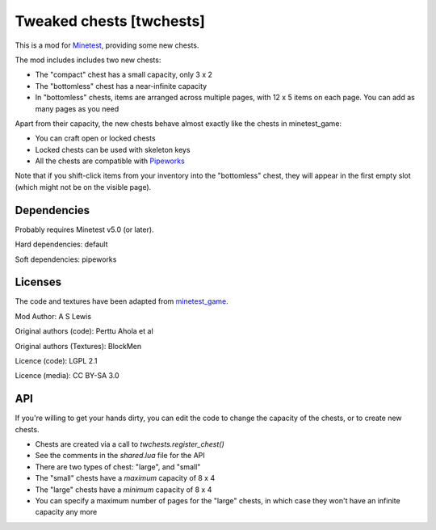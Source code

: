 =========================
Tweaked chests [twchests]
=========================

This is a mod for `Minetest <https://www.minetest.net/>`__, providing some new chests.

.. image:: screenshot.png
  :alt: Screenshot of new chests

The mod includes includes two new chests:

* The "compact" chest has a small capacity, only 3 x 2
* The "bottomless" chest has a near-infinite capacity
* In "bottomless" chests, items are arranged across multiple pages, with 12 x 5 items on each page. You can add as many pages as you need

Apart from their capacity, the new chests behave almost exactly like the chests in minetest_game:

* You can craft open or locked chests
* Locked chests can be used with skeleton keys
* All the chests are compatible with `Pipeworks <https://github.com/mt-mods/pipeworks>`__

Note that if you shift-click items from your inventory into the "bottomless" chest, they will appear in the first empty slot (which might not be on the visible page).

Dependencies
------------

Probably requires Minetest v5.0 (or later).

Hard dependencies: default

Soft dependencies: pipeworks

Licenses
--------

The code and textures have been adapted from `minetest_game <https://github.com/minetest/minetest_game>`__.

Mod Author: A S Lewis

Original authors (code): Perttu Ahola et al

Original authors (Textures): BlockMen

Licence (code): LGPL 2.1

Licence (media): CC BY-SA 3.0

API
---

If you're willing to get your hands dirty, you can edit the code to change the capacity of the chests, or to create new chests.

* Chests are created via a call to *twchests.register_chest()*
* See the comments in the *shared.lua* file for the API
* There are two types of chest: "large", and "small"
* The "small" chests have a *maximum* capacity of 8 x 4
* The "large" chests have a *minimum* capacity of 8 x 4
* You can specify a maximum number of pages for the "large" chests, in which case they won't have an infinite capacity any more

